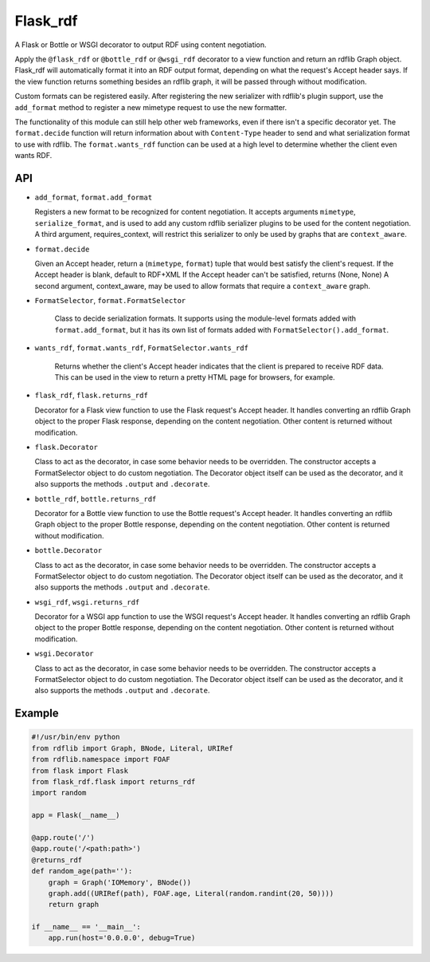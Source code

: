 Flask_rdf
==========

A Flask or Bottle or WSGI decorator to output RDF using content negotiation.

Apply the ``@flask_rdf`` or ``@bottle_rdf`` or ``@wsgi_rdf`` decorator to
a view function and return an rdflib Graph object. Flask_rdf will automatically
format it into an RDF output format, depending on what the request's Accept
header says.  If the view function returns something besides an rdflib graph,
it will be passed through without modification.

Custom formats can be registered easily. After registering the new
serializer with rdflib's plugin support, use the ``add_format``
method to register a new mimetype request to use the new formatter.

The functionality of this module can still help other web frameworks, even
if there isn't a specific decorator yet. The ``format.decide`` function will
return information about with ``Content-Type`` header to send and what
serialization format to use with rdflib. The ``format.wants_rdf`` function
can be used at a high level to determine whether the client even wants RDF.

API
---

-  ``add_format``, ``format.add_format``

   Registers a new format to be recognized for content negotiation. It
   accepts arguments ``mimetype``, ``serialize_format``, and is used to add any
   custom rdflib serializer plugins to be used for the content
   negotiation.
   A third argument, requires_context, will restrict this serializer to
   only be used by graphs that are ``context_aware``.

-  ``format.decide``

   Given an Accept header, return a (``mimetype``, ``format``) tuple that would
   best satisfy the client's request.
   If the Accept header is blank, default to RDF+XML
   If the Accept header can't be satisfied, returns (None, None)
   A second argument, context_aware, may be used to allow formats
   that require a ``context_aware`` graph.

- ``FormatSelector``, ``format.FormatSelector``

   Class to decide serialization formats. It supports using the module-level
   formats added with ``format.add_format``, but it has its own list of
   formats added with ``FormatSelector().add_format``.

- ``wants_rdf``, ``format.wants_rdf``, ``FormatSelector.wants_rdf``

   Returns whether the client's Accept header indicates that the client
   is prepared to receive RDF data. This can be used in the view to
   return a pretty HTML page for browsers, for example.

-  ``flask_rdf``, ``flask.returns_rdf``

   Decorator for a Flask view function to use the Flask request's Accept
   header. It handles converting an rdflib Graph object to the proper
   Flask response, depending on the content negotiation. Other content
   is returned without modification.

-  ``flask.Decorator``

   Class to act as the decorator, in case some behavior needs to be overridden.
   The constructor accepts a FormatSelector object to do custom negotiation.
   The Decorator object itself can be used as the decorator, and it also
   supports the methods ``.output`` and ``.decorate``.

-  ``bottle_rdf``, ``bottle.returns_rdf``

   Decorator for a Bottle view function to use the Bottle request's Accept
   header. It handles converting an rdflib Graph object to the proper
   Bottle response, depending on the content negotiation. Other content
   is returned without modification.

-  ``bottle.Decorator``

   Class to act as the decorator, in case some behavior needs to be overridden.
   The constructor accepts a FormatSelector object to do custom negotiation.
   The Decorator object itself can be used as the decorator, and it also
   supports the methods ``.output`` and ``.decorate``.

-  ``wsgi_rdf``, ``wsgi.returns_rdf``

   Decorator for a WSGI app function to use the WSGI request's Accept
   header. It handles converting an rdflib Graph object to the proper
   Bottle response, depending on the content negotiation. Other content
   is returned without modification.

-  ``wsgi.Decorator``

   Class to act as the decorator, in case some behavior needs to be overridden.
   The constructor accepts a FormatSelector object to do custom negotiation.
   The Decorator object itself can be used as the decorator, and it also
   supports the methods ``.output`` and ``.decorate``.

Example
-------

.. code:: python

    #!/usr/bin/env python
    from rdflib import Graph, BNode, Literal, URIRef
    from rdflib.namespace import FOAF
    from flask import Flask
    from flask_rdf.flask import returns_rdf
    import random

    app = Flask(__name__)

    @app.route('/')
    @app.route('/<path:path>')
    @returns_rdf
    def random_age(path=''):
        graph = Graph('IOMemory', BNode())
        graph.add((URIRef(path), FOAF.age, Literal(random.randint(20, 50))))
        return graph

    if __name__ == '__main__':
        app.run(host='0.0.0.0', debug=True)

.. image:: https://travis-ci.org/hufman/flask_rdf.svg?branch=master
    :alt: Build Status
    :target: https://travis-ci.org/hufman/flask_rdf

